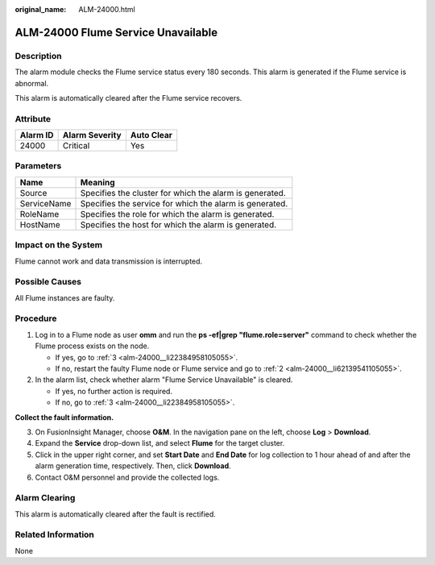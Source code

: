 :original_name: ALM-24000.html

.. _ALM-24000:

ALM-24000 Flume Service Unavailable
===================================

Description
-----------

The alarm module checks the Flume service status every 180 seconds. This alarm is generated if the Flume service is abnormal.

This alarm is automatically cleared after the Flume service recovers.

Attribute
---------

======== ============== ==========
Alarm ID Alarm Severity Auto Clear
======== ============== ==========
24000    Critical       Yes
======== ============== ==========

Parameters
----------

=========== =======================================================
Name        Meaning
=========== =======================================================
Source      Specifies the cluster for which the alarm is generated.
ServiceName Specifies the service for which the alarm is generated.
RoleName    Specifies the role for which the alarm is generated.
HostName    Specifies the host for which the alarm is generated.
=========== =======================================================

Impact on the System
--------------------

Flume cannot work and data transmission is interrupted.

Possible Causes
---------------

All Flume instances are faulty.

Procedure
---------

#. Log in to a Flume node as user **omm** and run the **ps -ef|grep "flume.role=server"** command to check whether the Flume process exists on the node.

   -  If yes, go to :ref:`3 <alm-24000__li22384958105055>`.
   -  If no, restart the faulty Flume node or Flume service and go to :ref:`2 <alm-24000__li62139541105055>`.

#. .. _alm-24000__li62139541105055:

   In the alarm list, check whether alarm "Flume Service Unavailable" is cleared.

   -  If yes, no further action is required.
   -  If no, go to :ref:`3 <alm-24000__li22384958105055>`.

**Collect the fault information.**

3. .. _alm-24000__li22384958105055:

   On FusionInsight Manager, choose **O&M**. In the navigation pane on the left, choose **Log** > **Download**.

4. Expand the **Service** drop-down list, and select **Flume** for the target cluster.

5. Click |image1| in the upper right corner, and set **Start Date** and **End Date** for log collection to 1 hour ahead of and after the alarm generation time, respectively. Then, click **Download**.

6. Contact O&M personnel and provide the collected logs.

Alarm Clearing
--------------

This alarm is automatically cleared after the fault is rectified.

Related Information
-------------------

None

.. |image1| image:: /_static/images/en-us_image_0263895532.png
